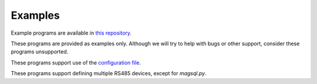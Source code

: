 Examples
--------

.. BUILDINFO

.. production

Example programs are available in `this repository <https://github.com/CharlesGodwin/pymagnum/tree/master/examples>`_.

These programs are provided as examples only. Although we will try to help with bugs or other support, consider these programs unsupported.

These programs support use of the `configuration file <tools.html#configuration-options-file>`_.

These programs support defining multiple RS485 devices, except for `magsql.py`.
